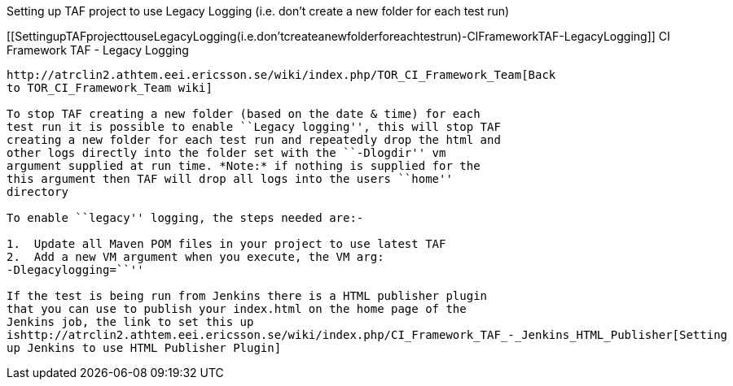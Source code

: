 Setting up TAF project to use Legacy Logging (i.e. don't create a new
folder for each test run)
===============================================================================================

[[SettingupTAFprojecttouseLegacyLogging(i.e.don'tcreateanewfolderforeachtestrun)-CIFrameworkTAF-LegacyLogging]]
CI Framework TAF - Legacy Logging
---------------------------------

http://atrclin2.athtem.eei.ericsson.se/wiki/index.php/TOR_CI_Framework_Team[Back
to TOR_CI_Framework_Team wiki]

To stop TAF creating a new folder (based on the date & time) for each
test run it is possible to enable ``Legacy logging'', this will stop TAF
creating a new folder for each test run and repeatedly drop the html and
other logs directly into the folder set with the ``-Dlogdir'' vm
argument supplied at run time. *Note:* if nothing is supplied for the
this argument then TAF will drop all logs into the users ``home''
directory

To enable ``legacy'' logging, the steps needed are:-

1.  Update all Maven POM files in your project to use latest TAF
2.  Add a new VM argument when you execute, the VM arg:
-Dlegacylogging=``''

If the test is being run from Jenkins there is a HTML publisher plugin
that you can use to publish your index.html on the home page of the
Jenkins job, the link to set this up
ishttp://atrclin2.athtem.eei.ericsson.se/wiki/index.php/CI_Framework_TAF_-_Jenkins_HTML_Publisher[Setting
up Jenkins to use HTML Publisher Plugin]
